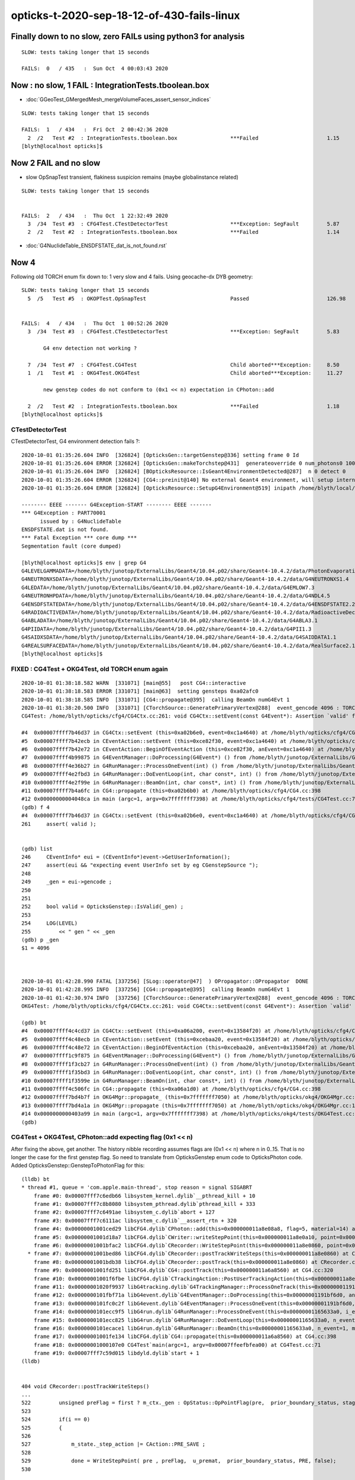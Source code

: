 opticks-t-2020-sep-18-12-of-430-fails-linux
==================================================



Finally down to no slow, zero FAILs using python3 for analysis
---------------------------------------------------------------

::


    SLOW: tests taking longer that 15 seconds

    FAILS:  0   / 435   :  Sun Oct  4 00:03:43 2020   




Now : no slow, 1 FAIL : IntegrationTests.tboolean.box 
-------------------------------------------------------

* :doc:`GGeoTest_GMergedMesh_mergeVolumeFaces_assert_sensor_indices`

::

    SLOW: tests taking longer that 15 seconds

    FAILS:  1   / 434   :  Fri Oct  2 00:42:36 2020   
      2  /2   Test #2  : IntegrationTests.tboolean.box                 ***Failed                      1.15   
    [blyth@localhost opticks]$ 



Now 2 FAIL and no slow
-------------------------

* slow OpSnapTest transient, flakiness suspicion remains (maybe globalinstance related)

::


    SLOW: tests taking longer that 15 seconds


    FAILS:  2   / 434   :  Thu Oct  1 22:32:49 2020   
      3  /34  Test #3  : CFG4Test.CTestDetectorTest                    ***Exception: SegFault         5.87   
      2  /2   Test #2  : IntegrationTests.tboolean.box                 ***Failed                      1.14   



* :doc:`G4NuclideTable_ENSDFSTATE_dat_is_not_found.rst`



Now 4
--------

Following old TORCH enum fix down to:  1 very slow and 4 fails. Using geocache-dx DYB geometry::

    SLOW: tests taking longer that 15 seconds
      5  /5   Test #5  : OKOPTest.OpSnapTest                           Passed                         126.98 


    FAILS:  4   / 434   :  Thu Oct  1 00:52:26 2020   
      3  /34  Test #3  : CFG4Test.CTestDetectorTest                    ***Exception: SegFault         5.83   

           G4 env detection not working ?

      7  /34  Test #7  : CFG4Test.CG4Test                              Child aborted***Exception:     8.50   
      1  /1   Test #1  : OKG4Test.OKG4Test                             Child aborted***Exception:     11.27  

           new genstep codes do not conform to (0x1 << n) expectation in CPhoton::add

      2  /2   Test #2  : IntegrationTests.tboolean.box                 ***Failed                      1.18   
    [blyth@localhost opticks]$ 



CTestDetectorTest
~~~~~~~~~~~~~~~~~~~

CTestDetectorTest, G4 environment detection fails ?::

    2020-10-01 01:35:26.604 INFO  [326824] [OpticksGen::targetGenstep@336] setting frame 0 Id
    2020-10-01 01:35:26.604 ERROR [326824] [OpticksGen::makeTorchstep@431]  generateoverride 0 num_photons0 10000 num_photons 10000
    2020-10-01 01:35:26.604 INFO  [326824] [BOpticksResource::IsGeant4EnvironmentDetected@287]  n 0 detect 0
    2020-10-01 01:35:26.604 ERROR [326824] [CG4::preinit@140] No external Geant4 environment, will setup internally using g4- config ini file 
    2020-10-01 01:35:26.604 ERROR [326824] [OpticksResource::SetupG4Environment@519] inipath /home/blyth/local/opticks/externals/config/geant4.ini

    -------- EEEE ------- G4Exception-START -------- EEEE -------
    *** G4Exception : PART70001
          issued by : G4NuclideTable
    ENSDFSTATE.dat is not found.
    *** Fatal Exception *** core dump ***
    Segmentation fault (core dumped)

    [blyth@localhost opticks]$ env | grep G4
    G4LEVELGAMMADATA=/home/blyth/junotop/ExternalLibs/Geant4/10.04.p02/share/Geant4-10.4.2/data/PhotonEvaporation5.2
    G4NEUTRONXSDATA=/home/blyth/junotop/ExternalLibs/Geant4/10.04.p02/share/Geant4-10.4.2/data/G4NEUTRONXS1.4
    G4LEDATA=/home/blyth/junotop/ExternalLibs/Geant4/10.04.p02/share/Geant4-10.4.2/data/G4EMLOW7.3
    G4NEUTRONHPDATA=/home/blyth/junotop/ExternalLibs/Geant4/10.04.p02/share/Geant4-10.4.2/data/G4NDL4.5
    G4ENSDFSTATEDATA=/home/blyth/junotop/ExternalLibs/Geant4/10.04.p02/share/Geant4-10.4.2/data/G4ENSDFSTATE2.2
    G4RADIOACTIVEDATA=/home/blyth/junotop/ExternalLibs/Geant4/10.04.p02/share/Geant4-10.4.2/data/RadioactiveDecay5.2
    G4ABLADATA=/home/blyth/junotop/ExternalLibs/Geant4/10.04.p02/share/Geant4-10.4.2/data/G4ABLA3.1
    G4PIIDATA=/home/blyth/junotop/ExternalLibs/Geant4/10.04.p02/share/Geant4-10.4.2/data/G4PII1.3
    G4SAIDXSDATA=/home/blyth/junotop/ExternalLibs/Geant4/10.04.p02/share/Geant4-10.4.2/data/G4SAIDDATA1.1
    G4REALSURFACEDATA=/home/blyth/junotop/ExternalLibs/Geant4/10.04.p02/share/Geant4-10.4.2/data/RealSurface2.1.1
    [blyth@localhost opticks]$ 




FIXED : CG4Test + OKG4Test, old TORCH enum again
~~~~~~~~~~~~~~~~~~~~~~~~~~~~~~~~~~~~~~~~~~~~~~~~~~

::

    2020-10-01 01:38:18.582 WARN  [331071] [main@55]   post CG4::interactive
    2020-10-01 01:38:18.583 ERROR [331071] [main@63]  setting gensteps 0xa02afc0
    2020-10-01 01:38:18.585 INFO  [331071] [CG4::propagate@395]  calling BeamOn numG4Evt 1
    2020-10-01 01:38:20.500 INFO  [331071] [CTorchSource::GeneratePrimaryVertex@288]  event_gencode 4096 : TORCH
    CG4Test: /home/blyth/opticks/cfg4/CG4Ctx.cc:261: void CG4Ctx::setEvent(const G4Event*): Assertion `valid' failed.

    #4  0x00007ffff7b46d37 in CG4Ctx::setEvent (this=0xa02b6e0, event=0xc1a4640) at /home/blyth/opticks/cfg4/CG4Ctx.cc:261
    #5  0x00007ffff7b42ecb in CEventAction::setEvent (this=0xce82f30, event=0xc1a4640) at /home/blyth/opticks/cfg4/CEventAction.cc:69
    #6  0x00007ffff7b42e72 in CEventAction::BeginOfEventAction (this=0xce82f30, anEvent=0xc1a4640) at /home/blyth/opticks/cfg4/CEventAction.cc:59
    #7  0x00007ffff4b99875 in G4EventManager::DoProcessing(G4Event*) () from /home/blyth/junotop/ExternalLibs/Geant4/10.04.p02/lib64/libG4event.so
    #8  0x00007ffff4e36b27 in G4RunManager::ProcessOneEvent(int) () from /home/blyth/junotop/ExternalLibs/Geant4/10.04.p02/lib64/libG4run.so
    #9  0x00007ffff4e2fbd3 in G4RunManager::DoEventLoop(int, char const*, int) () from /home/blyth/junotop/ExternalLibs/Geant4/10.04.p02/lib64/libG4run.so
    #10 0x00007ffff4e2f99e in G4RunManager::BeamOn(int, char const*, int) () from /home/blyth/junotop/ExternalLibs/Geant4/10.04.p02/lib64/libG4run.so
    #11 0x00007ffff7b4a6fc in CG4::propagate (this=0xa02b6b0) at /home/blyth/opticks/cfg4/CG4.cc:398
    #12 0x00000000004048ca in main (argc=1, argv=0x7fffffff7398) at /home/blyth/opticks/cfg4/tests/CG4Test.cc:71
    (gdb) f 4
    #4  0x00007ffff7b46d37 in CG4Ctx::setEvent (this=0xa02b6e0, event=0xc1a4640) at /home/blyth/opticks/cfg4/CG4Ctx.cc:261
    261	    assert( valid );


    (gdb) list
    246	    CEventInfo* eui = (CEventInfo*)event->GetUserInformation(); 
    247	    assert(eui && "expecting event UserInfo set by eg CGenstepSource "); 
    248	
    249	    _gen = eui->gencode ;
    250	
    251	
    252	    bool valid = OpticksGenstep::IsValid(_gen) ; 
    253	
    254	    LOG(LEVEL) 
    255	        << " gen " << _gen
    (gdb) p _gen
    $1 = 4096



    2020-10-01 01:42:28.990 FATAL [337256] [SLog::operator@47]  ) OPropagator::OPropagator  DONE
    2020-10-01 01:42:28.995 INFO  [337256] [CG4::propagate@395]  calling BeamOn numG4Evt 1
    2020-10-01 01:42:30.974 INFO  [337256] [CTorchSource::GeneratePrimaryVertex@288]  event_gencode 4096 : TORCH
    OKG4Test: /home/blyth/opticks/cfg4/CG4Ctx.cc:261: void CG4Ctx::setEvent(const G4Event*): Assertion `valid' failed.

    (gdb) bt
    #4  0x00007ffff4c4cd37 in CG4Ctx::setEvent (this=0xa06a200, event=0x13584f20) at /home/blyth/opticks/cfg4/CG4Ctx.cc:261
    #5  0x00007ffff4c48ecb in CEventAction::setEvent (this=0xcebaa20, event=0x13584f20) at /home/blyth/opticks/cfg4/CEventAction.cc:69
    #6  0x00007ffff4c48e72 in CEventAction::BeginOfEventAction (this=0xcebaa20, anEvent=0x13584f20) at /home/blyth/opticks/cfg4/CEventAction.cc:59
    #7  0x00007ffff1c9f875 in G4EventManager::DoProcessing(G4Event*) () from /home/blyth/junotop/ExternalLibs/Geant4/10.04.p02/lib64/libG4event.so
    #8  0x00007ffff1f3cb27 in G4RunManager::ProcessOneEvent(int) () from /home/blyth/junotop/ExternalLibs/Geant4/10.04.p02/lib64/libG4run.so
    #9  0x00007ffff1f35bd3 in G4RunManager::DoEventLoop(int, char const*, int) () from /home/blyth/junotop/ExternalLibs/Geant4/10.04.p02/lib64/libG4run.so
    #10 0x00007ffff1f3599e in G4RunManager::BeamOn(int, char const*, int) () from /home/blyth/junotop/ExternalLibs/Geant4/10.04.p02/lib64/libG4run.so
    #11 0x00007ffff4c506fc in CG4::propagate (this=0xa06a1d0) at /home/blyth/opticks/cfg4/CG4.cc:398
    #12 0x00007ffff7bd4b7f in OKG4Mgr::propagate_ (this=0x7fffffff7050) at /home/blyth/opticks/okg4/OKG4Mgr.cc:220
    #13 0x00007ffff7bd4a1a in OKG4Mgr::propagate (this=0x7fffffff7050) at /home/blyth/opticks/okg4/OKG4Mgr.cc:158
    #14 0x0000000000403a99 in main (argc=1, argv=0x7fffffff7398) at /home/blyth/opticks/okg4/tests/OKG4Test.cc:28
    (gdb) 



CG4Test + OKG4Test, CPhoton::add expecting flag (0x1 << n)
~~~~~~~~~~~~~~~~~~~~~~~~~~~~~~~~~~~~~~~~~~~~~~~~~~~~~~~~~~~~~~ 

After fixing the above, get another. The history nibble recording assumes flags are (0x1 << n) where n in 0..15. 
That is no longer the case for the first genstep flag. So need to translate from OpticksGenstep enum code to OpticksPhoton 
code. Added OpticksGenstep::GenstepToPhotonFlag for this::

    (lldb) bt
    * thread #1, queue = 'com.apple.main-thread', stop reason = signal SIGABRT
        frame #0: 0x00007fff7c6edb66 libsystem_kernel.dylib`__pthread_kill + 10
        frame #1: 0x00007fff7c8b8080 libsystem_pthread.dylib`pthread_kill + 333
        frame #2: 0x00007fff7c6491ae libsystem_c.dylib`abort + 127
        frame #3: 0x00007fff7c6111ac libsystem_c.dylib`__assert_rtn + 320
        frame #4: 0x00000001001ced29 libCFG4.dylib`CPhoton::add(this=0x000000011a8e08a8, flag=5, material=14) at CPhoton.cc:130
        frame #5: 0x00000001001d18a7 libCFG4.dylib`CWriter::writeStepPoint(this=0x000000011a8e0a10, point=0x000000011eb97ac0, flag=5, material=14, last=false) at CWriter.cc:172
        frame #6: 0x00000001001bfac2 libCFG4.dylib`CRecorder::WriteStepPoint(this=0x000000011a8e0860, point=0x000000011eb97ac0, flag=5, material=14, boundary_status=Undefined, (null)="PRE", last=false) at CRecorder.cc:613
      * frame #7: 0x00000001001bed86 libCFG4.dylib`CRecorder::postTrackWriteSteps(this=0x000000011a8e0860) at CRecorder.cc:529
        frame #8: 0x00000001001bdb38 libCFG4.dylib`CRecorder::postTrack(this=0x000000011a8e0860) at CRecorder.cc:179
        frame #9: 0x00000001001fd251 libCFG4.dylib`CG4::postTrack(this=0x000000011a6a8560) at CG4.cc:320
        frame #10: 0x00000001001f6fbe libCFG4.dylib`CTrackingAction::PostUserTrackingAction(this=0x000000011a8e0b90, track=0x000000011eb96d90) at CTrackingAction.cc:114
        frame #11: 0x00000001020f9937 libG4tracking.dylib`G4TrackingManager::ProcessOneTrack(this=0x00000001191bf760, apValueG4Track=0x000000011eb96d90) at G4TrackingManager.cc:140
        frame #12: 0x0000000101fbf71a libG4event.dylib`G4EventManager::DoProcessing(this=0x00000001191bf6d0, anEvent=0x000000011e142d30) at G4EventManager.cc:185
        frame #13: 0x0000000101fc0c2f libG4event.dylib`G4EventManager::ProcessOneEvent(this=0x00000001191bf6d0, anEvent=0x000000011e142d30) at G4EventManager.cc:338
        frame #14: 0x0000000101ecc9f5 libG4run.dylib`G4RunManager::ProcessOneEvent(this=0x00000001165633a0, i_event=0) at G4RunManager.cc:399
        frame #15: 0x0000000101ecc825 libG4run.dylib`G4RunManager::DoEventLoop(this=0x00000001165633a0, n_event=1, macroFile=0x0000000000000000, n_select=-1) at G4RunManager.cc:367
        frame #16: 0x0000000101ecace1 libG4run.dylib`G4RunManager::BeamOn(this=0x00000001165633a0, n_event=1, macroFile=0x0000000000000000, n_select=-1) at G4RunManager.cc:273
        frame #17: 0x00000001001fe134 libCFG4.dylib`CG4::propagate(this=0x000000011a6a8560) at CG4.cc:398
        frame #18: 0x00000001000107e0 CG4Test`main(argc=1, argv=0x00007ffeefbfea00) at CG4Test.cc:71
        frame #19: 0x00007fff7c59d015 libdyld.dylib`start + 1
    (lldb) 


    404 void CRecorder::postTrackWriteSteps()
    ...
    522         unsigned preFlag = first ? m_ctx._gen : OpStatus::OpPointFlag(pre,  prior_boundary_status, stage) ;
    523 
    524         if(i == 0)
    525         {
    526 
    527             m_state._step_action |= CAction::PRE_SAVE ;
    528 
    529             done = WriteStepPoint( pre , preFlag,  u_premat,  prior_boundary_status, PRE, false);
    530 

    /// CPhoton
    111 
    112     _his = SBit::ffs(flag) & 0xFull ;
    113 
    114     //  SBit::ffs result is a 1-based bit index of least significant set bit 
    115     //  so anding with 0xF although looking like a bug, as the result of ffs is not a nibble, 
    116     //  is actually providing a warning as are constructing seqhis from nibbles : 
    117     //  this is showing that NATURAL is too big to fit in its nibble   
    118     //
    119     //  BUT NATURAL is an input flag meaning either CERENKOV or SCINTILATION, thus
    120     //  it should not be here at the level of a photon.  It needs to be set 
    121     //  at genstep level to the appropriate thing. 
    122     //
    123     //  See notes/issues/ckm-okg4-CPhoton-add-flag-mismatch-NATURAL-bit-index-too-big-for-nibble.rst      
    124     //
    125 
    126     _flag = 0x1 << (_his - 1) ;
    127 
    128     bool flag_match = _flag == flag  ;
    129     if(!flag_match)
    130        LOG(fatal) << "flag mismatch "
    131                   << " (expecting [0x1 << 0..15]) "
    132                   << " TOO BIG TO FIT IN THE NIBBLE "
    133                   << " _his " << _his
    134                   << " flag(input) " << flag
    135                   << " _flag(recon) " << _flag
    136                   ;
    137      assert( flag_match );



::

    349 void CG4::initEvent(OpticksEvent* evt)
    350 {
    351     LOG(LEVEL) << "[" ;
    352     m_generator->configureEvent(evt);
    353 
    354     m_ctx.initEvent(evt);
    355 
    356     m_recorder->initEvent(evt);
    357 
    358     NPY<float>* nopstep = evt->getNopstepData();
    359     if(!nopstep) LOG(fatal) << " nopstep NULL " << " evt " << evt->getShapeString() ;
    360     assert(nopstep);
    361     m_steprec->initEvent(nopstep);
    362     LOG(LEVEL) << "]" ;
    363 }







Adding OPTICKS_PYTHON to pick the python with numpy reduces fails from 12 to 10::


    FAILS:  10  / 430   :  Sat Sep 26 23:03:56 2020   
      30 /53  Test #30 : GGeoTest.GPtsTest                             ***Failed                      0.37   

            cannot compare : suspect deferred GParts as standard makes this test useless 
            for now switch off the fail, and see if this is correct

      2  /5   Test #2  : OKTest.OKTest                                 Child aborted***Exception:     10.04  

        2020-09-26 23:11:19.777 ERROR [146867] [G4StepNPY::checkGencodes@272]  i 0 unexpected label 4096
        2020-09-26 23:11:19.777 FATAL [146867] [G4StepNPY::checkGencodes@283] G4StepNPY::checklabel FAIL numStep 1 mismatch 1
        OKTest: /home/blyth/opticks/npy/G4StepNPY.cpp:288: void G4StepNPY::checkGencodes(): Assertion `mismatch == 0' failed.

        2020-09-26 23:26:26.079 ERROR [172407] [G4StepNPY::checkGencodes@281]  i 0 unexpected gencode label 4096 allowed gencodes 5,
        2020-09-26 23:26:26.079 FATAL [172407] [G4StepNPY::checkGencodes@293] G4StepNPY::checklabel FAIL numStep 1 mismatch 1
        OKTest: /home/blyth/opticks/npy/G4StepNPY.cpp:298: void G4StepNPY::checkGencodes(): Assertion `mismatch == 0' failed.



        #3  0x00007fffeacb40d2 in __assert_fail () from /lib64/libc.so.6
        #4  0x00007ffff29645a4 in G4StepNPY::checkGencodes (this=0x225ad8c0) at /home/blyth/opticks/npy/G4StepNPY.cpp:288
        #5  0x00007ffff2e7b1bf in OpticksRun::importGenstepData (this=0x678a60, gs=0x57684e0, oac_label=0x0) at /home/blyth/opticks/optickscore/OpticksRun.cc:423
        #6  0x00007ffff2e7a396 in OpticksRun::importGensteps (this=0x678a60) at /home/blyth/opticks/optickscore/OpticksRun.cc:253
        #7  0x00007ffff2e7a290 in OpticksRun::setGensteps (this=0x678a60, gensteps=0x57684e0) at /home/blyth/opticks/optickscore/OpticksRun.cc:225
        #8  0x00007ffff7bd524e in OKMgr::propagate (this=0x7fffffffad70) at /home/blyth/opticks/ok/OKMgr.cc:123
        #9  0x0000000000402f0c in main (argc=1, argv=0x7fffffffaee8) at /home/blyth/opticks/ok/tests/OKTest.cc:32
        (gdb) 
        (gdb) f 8
        #8  0x00007ffff7bd524e in OKMgr::propagate (this=0x7fffffffad70) at /home/blyth/opticks/ok/OKMgr.cc:123
        123             m_run->setGensteps(m_gen->getInputGensteps()); 
        (gdb) f 7
        #7  0x00007ffff2e7a290 in OpticksRun::setGensteps (this=0x678a60, gensteps=0x57684e0) at /home/blyth/opticks/optickscore/OpticksRun.cc:225
        225     importGensteps();
        (gdb) f 6
        #6  0x00007ffff2e7a396 in OpticksRun::importGensteps (this=0x678a60) at /home/blyth/opticks/optickscore/OpticksRun.cc:253
        253     m_g4step = importGenstepData(m_gensteps, oac_label) ;
        (gdb) p m_gensteps
        $1 = (NPY<float> *) 0x57684e0
        (gdb) p m_gensteps->getShapeString()
        Too few arguments in function call.
        (gdb) p m_gensteps->getShapeString(0)
        $2 = "1,6,4"
        (gdb) 

        (gdb) f 5
        #5  0x00007ffff2e7b1bf in OpticksRun::importGenstepData (this=0x678a60, gs=0x57684e0, oac_label=0x0) at /home/blyth/opticks/optickscore/OpticksRun.cc:423
        423     g4step->checkGencodes();
        (gdb) f 4
        #4  0x00007ffff29645a4 in G4StepNPY::checkGencodes (this=0x225ad8c0) at /home/blyth/opticks/npy/G4StepNPY.cpp:288
        288     assert(mismatch == 0 );
        (gdb) l
        283          LOG(fatal)<<"G4StepNPY::checklabel FAIL" 
        284                    << " numStep " << numStep
        285                    << " mismatch " << mismatch ; 
        286                    ;
        287     }
        288     assert(mismatch == 0 );
        289 }
        290 

        Probably old gensteps not adhering to the new enum codes   


        blyth@localhost optickscore]$ OpticksGenstepTest 
        2020-09-26 23:39:37.477 INFO  [196742] [main@32] OpticksGenstep::Dump()
        2020-09-26 23:39:37.478 INFO  [196742] [main@33] 
                 0 : INVALID
                 1 : G4Cerenkov_1042
                 2 : G4Scintillation_1042
                 3 : DsG4Cerenkov_r3971
                 4 : DsG4Scintillation_r3971
                 5 : torch
                 6 : fabricated
                 7 : emitsource
                 8 : natural
                 9 : machinery
                10 : g4gun
                11 : primarysource
                12 : genstepsource






      3  /34  Test #3  : CFG4Test.CTestDetectorTest                    ***Exception: SegFault         1.09   
      5  /34  Test #5  : CFG4Test.CGDMLDetectorTest                    Child aborted***Exception:     1.04   
      6  /34  Test #6  : CFG4Test.CGeometryTest                        Child aborted***Exception:     1.06   
      7  /34  Test #7  : CFG4Test.CG4Test                              ***Exception: SegFault         1.13   
      23 /34  Test #23 : CFG4Test.CInterpolationTest                   ***Exception: SegFault         1.16   
      29 /34  Test #29 : CFG4Test.CRandomEngineTest                    ***Exception: SegFault         1.09   
      1  /1   Test #1  : OKG4Test.OKG4Test                             ***Exception: SegFault         1.20   
      2  /2   Test #2  : IntegrationTests.tboolean.box                 ***Failed                      1.15   









::

    opticks-t

    FAILS:  12  / 430   :  Fri Sep 18 22:31:35 2020   
      32 /32  Test #32 : OpticksCoreTest.IntersectSDFTest              ***Exception: SegFault         0.06   

            DONE : prevent this failing for non-existing inputs 

      30 /53  Test #30 : GGeoTest.GPtsTest                             Child aborted***Exception:     0.58   

            Failing on first mm 0  

            2020-09-18 23:51:16.192 INFO  [237539] [Opticks::loadOriginCacheMeta@1853]  gdmlpath 
            2020-09-18 23:51:16.473 INFO  [237539] [main@141]  geolib.nmm 10
            GPtsTest: /home/blyth/opticks/ggeo/tests/GPtsTest.cc:84: void testGPts::init(): Assertion `parts' failed.
            Aborted (core dumped)
           
            #3  0x00007ffff3bf30d2 in __assert_fail () from /lib64/libc.so.6
            #4  0x0000000000405378 in testGPts::init (this=0x7fffffffab00) at /home/blyth/opticks/ggeo/tests/GPtsTest.cc:84
            #5  0x0000000000405307 in testGPts::testGPts (this=0x7fffffffab00, meshlib_=0x636ae0, bndlib_=0xb729d0, mm_=0xcb9930) at /home/blyth/opticks/ggeo/tests/GPtsTest.cc:77
            #6  0x0000000000404032 in main (argc=1, argv=0x7fffffffb1a8) at /home/blyth/opticks/ggeo/tests/GPtsTest.cc:152
            (gdb) 

            GGeoLib::loadConstituents should be loading and associating these     

            GGeoLib=INFO GPtsTest 

            Suspect can no longer do this comparison as the GParts has been dropped ?



      21 /28  Test #21 : OptiXRapTest.interpolationTest                ***Failed                      10.43  

           fails for lack of numpy in the python (juno) picked off PATH
           easy to kludge eg using python3, but what is the definitive solution ?  

           * added SSys::RunPythonScript and SSys:ResolvePython to fix this kind of problem definitively (hopefully)
             by making sensitive to OPTICKS_PYTHON envvar to pick the python

           opticks-c python


      2  /5   Test #2  : OKTest.OKTest                                 Child aborted***Exception:     9.92   
      3  /34  Test #3  : CFG4Test.CTestDetectorTest                    ***Exception: SegFault         1.10   
      6  /34  Test #6  : CFG4Test.CGeometryTest                        Child aborted***Exception:     1.13   
      5  /34  Test #5  : CFG4Test.CGDMLDetectorTest                    Child aborted***Exception:     1.10   
      7  /34  Test #7  : CFG4Test.CG4Test                              ***Exception: SegFault         1.16   
      23 /34  Test #23 : CFG4Test.CInterpolationTest                   ***Exception: SegFault         1.13   
      29 /34  Test #29 : CFG4Test.CRandomEngineTest                    ***Exception: SegFault         1.10   
      1  /1   Test #1  : OKG4Test.OKG4Test                             ***Exception: SegFault         1.49   



      2  /2   Test #2  : IntegrationTests.tboolean.box                 ***Failed                      0.34   
    [blyth@localhost opticks]$ date
    Fri Sep 18 22:39:03 CST 2020

